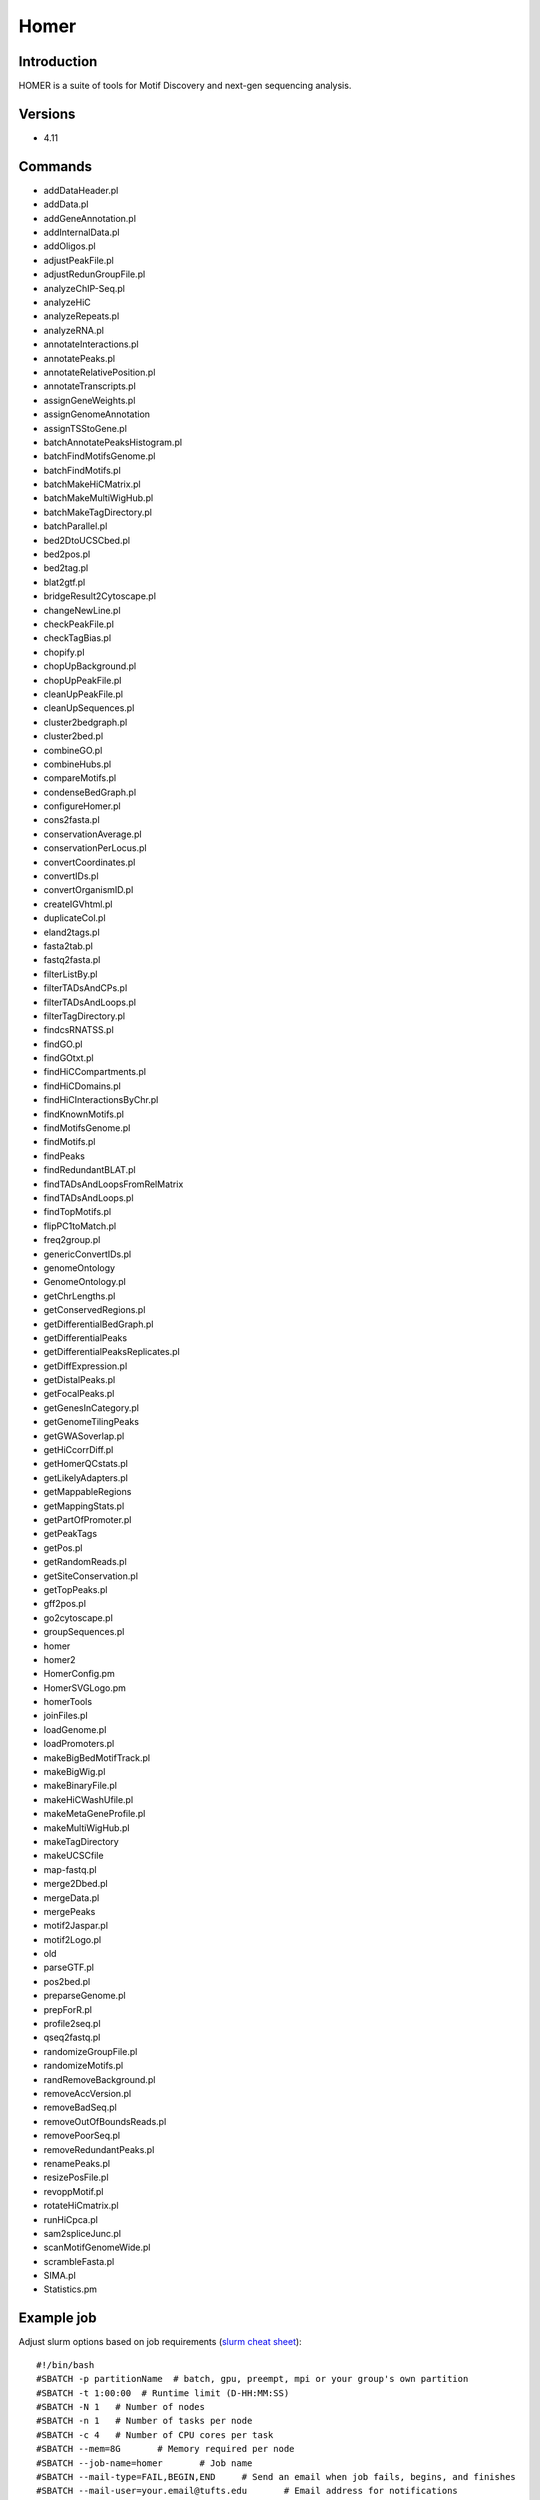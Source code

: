 .. _backbone-label:

Homer
==============================

Introduction
~~~~~~~~
HOMER is a suite of tools for Motif Discovery and next-gen sequencing analysis.

Versions
~~~~~~~~
- 4.11

Commands
~~~~~~~
- addDataHeader.pl
- addData.pl
- addGeneAnnotation.pl
- addInternalData.pl
- addOligos.pl
- adjustPeakFile.pl
- adjustRedunGroupFile.pl
- analyzeChIP-Seq.pl
- analyzeHiC
- analyzeRepeats.pl
- analyzeRNA.pl
- annotateInteractions.pl
- annotatePeaks.pl
- annotateRelativePosition.pl
- annotateTranscripts.pl
- assignGeneWeights.pl
- assignGenomeAnnotation
- assignTSStoGene.pl
- batchAnnotatePeaksHistogram.pl
- batchFindMotifsGenome.pl
- batchFindMotifs.pl
- batchMakeHiCMatrix.pl
- batchMakeMultiWigHub.pl
- batchMakeTagDirectory.pl
- batchParallel.pl
- bed2DtoUCSCbed.pl
- bed2pos.pl
- bed2tag.pl
- blat2gtf.pl
- bridgeResult2Cytoscape.pl
- changeNewLine.pl
- checkPeakFile.pl
- checkTagBias.pl
- chopify.pl
- chopUpBackground.pl
- chopUpPeakFile.pl
- cleanUpPeakFile.pl
- cleanUpSequences.pl
- cluster2bedgraph.pl
- cluster2bed.pl
- combineGO.pl
- combineHubs.pl
- compareMotifs.pl
- condenseBedGraph.pl
- configureHomer.pl
- cons2fasta.pl
- conservationAverage.pl
- conservationPerLocus.pl
- convertCoordinates.pl
- convertIDs.pl
- convertOrganismID.pl
- createIGVhtml.pl
- duplicateCol.pl
- eland2tags.pl
- fasta2tab.pl
- fastq2fasta.pl
- filterListBy.pl
- filterTADsAndCPs.pl
- filterTADsAndLoops.pl
- filterTagDirectory.pl
- findcsRNATSS.pl
- findGO.pl
- findGOtxt.pl
- findHiCCompartments.pl
- findHiCDomains.pl
- findHiCInteractionsByChr.pl
- findKnownMotifs.pl
- findMotifsGenome.pl
- findMotifs.pl
- findPeaks
- findRedundantBLAT.pl
- findTADsAndLoopsFromRelMatrix
- findTADsAndLoops.pl
- findTopMotifs.pl
- flipPC1toMatch.pl
- freq2group.pl
- genericConvertIDs.pl
- genomeOntology
- GenomeOntology.pl
- getChrLengths.pl
- getConservedRegions.pl
- getDifferentialBedGraph.pl
- getDifferentialPeaks
- getDifferentialPeaksReplicates.pl
- getDiffExpression.pl
- getDistalPeaks.pl
- getFocalPeaks.pl
- getGenesInCategory.pl
- getGenomeTilingPeaks
- getGWASoverlap.pl
- getHiCcorrDiff.pl
- getHomerQCstats.pl
- getLikelyAdapters.pl
- getMappableRegions
- getMappingStats.pl
- getPartOfPromoter.pl
- getPeakTags
- getPos.pl
- getRandomReads.pl
- getSiteConservation.pl
- getTopPeaks.pl
- gff2pos.pl
- go2cytoscape.pl
- groupSequences.pl
- homer
- homer2
- HomerConfig.pm
- HomerSVGLogo.pm
- homerTools
- joinFiles.pl
- loadGenome.pl
- loadPromoters.pl
- makeBigBedMotifTrack.pl
- makeBigWig.pl
- makeBinaryFile.pl
- makeHiCWashUfile.pl
- makeMetaGeneProfile.pl
- makeMultiWigHub.pl
- makeTagDirectory
- makeUCSCfile
- map-fastq.pl
- merge2Dbed.pl
- mergeData.pl
- mergePeaks
- motif2Jaspar.pl
- motif2Logo.pl
- old
- parseGTF.pl
- pos2bed.pl
- preparseGenome.pl
- prepForR.pl
- profile2seq.pl
- qseq2fastq.pl
- randomizeGroupFile.pl
- randomizeMotifs.pl
- randRemoveBackground.pl
- removeAccVersion.pl
- removeBadSeq.pl
- removeOutOfBoundsReads.pl
- removePoorSeq.pl
- removeRedundantPeaks.pl
- renamePeaks.pl
- resizePosFile.pl
- revoppMotif.pl
- rotateHiCmatrix.pl
- runHiCpca.pl
- sam2spliceJunc.pl
- scanMotifGenomeWide.pl
- scrambleFasta.pl
- SIMA.pl
- Statistics.pm

Example job
~~~~~
Adjust slurm options based on job requirements (`slurm cheat sheet <https://slurm.schedmd.com/pdfs/summary.pdf>`_)::

 #!/bin/bash
 #SBATCH -p partitionName  # batch, gpu, preempt, mpi or your group's own partition
 #SBATCH -t 1:00:00  # Runtime limit (D-HH:MM:SS)
 #SBATCH -N 1	# Number of nodes
 #SBATCH -n 1	# Number of tasks per node 
 #SBATCH -c 4	# Number of CPU cores per task
 #SBATCH --mem=8G	# Memory required per node
 #SBATCH --job-name=homer	# Job name
 #SBATCH --mail-type=FAIL,BEGIN,END	# Send an email when job fails, begins, and finishes
 #SBATCH --mail-user=your.email@tufts.edu	# Email address for notifications
 #SBATCH --error=%x-%J-%u.err	# Standard error file: <job_name>-<job_id>-<username>.err
 #SBATCH --output=%x-%J-%u.out	# Standard output file: <job_name>-<job_id>-<username>.out

 module purge
 module load homer/XXXX ### you can run *module avail homer* to check all available versions
